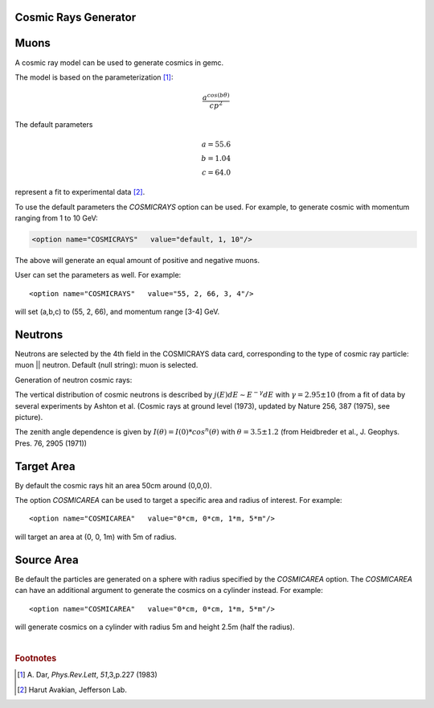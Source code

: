 Cosmic Rays Generator
---------------------

Muons
-----

A cosmic ray model can be used to generate cosmics in gemc.

The model is based on the parameterization [#]_:

.. math::
   \dfrac{a^{cos (b\theta)}}{cp^2}

The default parameters

.. math::
	a = 55.6 \\
	b = 1.04 \\
	c = 64.0

represent a fit to experimental data [#]_.


To use the default parameters the *COSMICRAYS* option can be used.
For example, to generate cosmic with momentum ranging from 1 to 10 GeV:


.. code-block:: bash

	<option name="COSMICRAYS"   value="default, 1, 10"/>


The above will generate an equal amount of positive and negative muons.

User can set the parameters as well. For example::

	<option name="COSMICRAYS"   value="55, 2, 66, 3, 4"/>

will set (a,b,c) to (55, 2, 66), and momentum range [3-4] GeV.



Neutrons
--------

Neutrons are selected by the 4th field in the COSMICRAYS data card,
corresponding to the type of cosmic ray particle: muon || neutron. Default (null string): muon is selected.

Generation of neutron cosmic rays:

The vertical distribution of cosmic neutrons is described by
:math:`j(E) dE \sim E^{-\gamma}dE` with :math:`\gamma = 2.95 \pm 10` (from a fit of data by several
experiments by Ashton et al. (Cosmic rays at ground level (1973), updated by Nature 256, 387 (1975), see picture).


.. thumbnail:: neutrons.jpg
	:width: 78%
	:group: mycenter


The zenith angle dependence is given by :math:`I(\theta) = I(0)*cos^n(\theta)` with :math:`\theta = 3.5 \pm 1.2` (from Heidbreder et al., J. Geophys. Pres. 76, 2905 (1971))


Target Area
-----------

By default the cosmic rays hit an area 50cm around (0,0,0).

The option *COSMICAREA* can be used to target a specific area and radius of interest.
For example::

 <option name="COSMICAREA"   value="0*cm, 0*cm, 1*m, 5*m"/>

will target an area at (0, 0, 1m) with 5m of radius.



.. thumbnail:: model.png
   :width: 48%
   :group: mycenter
   :title:

    The momentum versus theta distribution of muons using the default model parameters.


.. thumbnail:: example.png
   :width: 48%
   :group: mycenter
   :title:

    An example of 100 events with cosmic rays. The detector is the clas12 silicon vertex tracker.


Source Area
------------
Be default the particles are generated on a sphere with radius specified by the *COSMICAREA* option.
The *COSMICAREA* can have an additional argument to generate the cosmics on a cylinder instead. For example::

 <option name="COSMICAREA"   value="0*cm, 0*cm, 1*m, 5*m"/>

will generate cosmics on a cylinder with radius 5m and height 2.5m (half the radius).

|

.. rubric:: Footnotes

.. [#] \ \A. Dar, *Phys.Rev.Lett*, *51*,3,p.227 (1983)
.. [#] Harut Avakian, Jefferson Lab.


